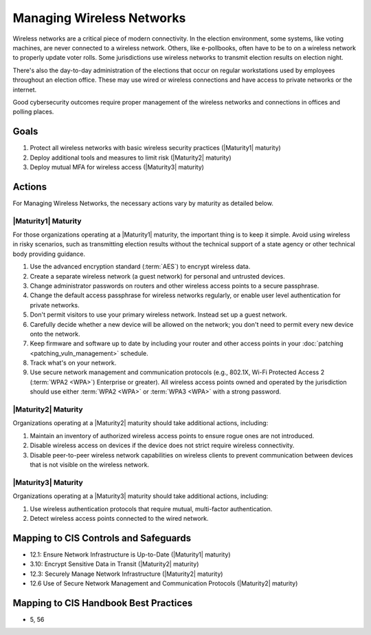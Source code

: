 ..
  Created by: mike garcia
  To: managing wireless networks

.. |bp_title| replace:: Managing Wireless Networks

|bp_title|
----------------------------------------------

Wireless networks are a critical piece of modern connectivity. In the election environment, some systems, like voting machines, are never connected to a wireless network. Others, like e-pollbooks, often have to be to on a wireless network to properly update voter rolls. Some jurisdictions use wireless networks to transmit election results on election night.

There's also the day-to-day administration of the elections that occur on regular workstations used by employees throughout an election office. These may use wired or wireless connections and have access to private networks or the internet.

Good cybersecurity outcomes require proper management of the wireless networks and connections in offices and polling places.

Goals
**********************************************

#. Protect all wireless networks with basic wireless security practices (|Maturity1| maturity)
#. Deploy additional tools and measures to limit risk (|Maturity2| maturity)
#. Deploy mutual MFA for wireless access (|Maturity3| maturity)

Actions
**********************************************

For |bp_title|, the necessary actions vary by maturity as detailed below.

|Maturity1| Maturity
&&&&&&&&&&&&&&&&&&&&&&&&&&&&&&&&&&&&&&&&&&&&&&

For those organizations operating at a |Maturity1| maturity, the important thing is to keep it simple. Avoid using wireless in risky scenarios, such as transmitting election results without the technical support of a state agency or other technical body providing guidance.

#. Use the advanced encryption standard (:term:`AES`) to encrypt wireless data.
#. Create a separate wireless network (a guest network) for personal and untrusted devices.
#. Change administrator passwords on routers and other wireless access points to a secure passphrase.
#. Change the default access passphrase for wireless networks regularly, or enable user level authentication for private networks.
#. Don't permit visitors to use your primary wireless network. Instead set up a guest network.
#. Carefully decide whether a new device will be allowed on the network; you don't need to permit every new device onto the network.
#. Keep firmware and software up to date by including your router and other access points in your :doc:`patching <patching_vuln_management>` schedule.
#. Track what's on your network.
#. Use secure network management and communication protocols (e.g., 802.1X, Wi-Fi Protected Access 2 (:term:`WPA2 <WPA>`) Enterprise or greater). All wireless access points owned and operated by the jurisdiction should use either :term:`WPA2 <WPA>` or :term:`WPA3 <WPA>` with a strong password.


|Maturity2| Maturity
&&&&&&&&&&&&&&&&&&&&&&&&&&&&&&&&&&&&&&&&&&&&&&

Organizations operating at a |Maturity2| maturity should take additional actions, including:

#. Maintain an inventory of authorized wireless access points to ensure rogue ones are not introduced.
#. Disable wireless access on devices if the device does not strict require wireless connectivity.
#. Disable peer-to-peer wireless network capabilities on wireless clients to prevent communication between devices that is not visible on the wireless network.

|Maturity3| Maturity
&&&&&&&&&&&&&&&&&&&&&&&&&&&&&&&&&&&&&&&&&&&&&&

Organizations operating at a |Maturity3| maturity should take additional actions, including:

#. Use wireless authentication protocols that require mutual, multi-factor authentication.
#. Detect wireless access points connected to the wired network.

Mapping to CIS Controls and Safeguards
**********************************************

* 12.1: Ensure Network Infrastructure is Up-to-Date (|Maturity1| maturity)
* 3.10: Encrypt Sensitive Data in Transit (|Maturity2| maturity)
* 12.3: Securely Manage Network Infrastructure (|Maturity2| maturity)
* 12.6 Use of Secure Network Management and Communication Protocols (|Maturity2| maturity)

Mapping to CIS Handbook Best Practices
****************************************

* 5, 56

